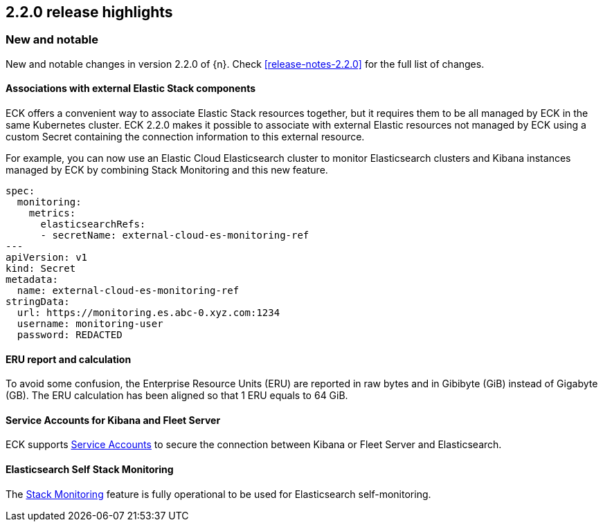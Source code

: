 [[release-highlights-2.2.0]]
== 2.2.0 release highlights

[float]
[id="{p}-220-new-and-notable"]
=== New and notable

New and notable changes in version 2.2.0 of {n}. Check <<release-notes-2.2.0>> for the full list of changes.


[float]
[id="{p}-220-custom-secret-"]
==== Associations with external Elastic Stack components

ECK offers a convenient way to associate Elastic Stack resources together, but it requires them to be all managed by ECK in the same Kubernetes cluster.
ECK 2.2.0 makes it possible to associate with external Elastic resources not managed by ECK using a custom Secret containing the connection information to this external resource.

For example, you can now use an Elastic Cloud Elasticsearch cluster to monitor Elasticsearch clusters and Kibana instances managed by ECK by combining Stack Monitoring and this new feature.

[source,yaml]
----
spec:
  monitoring:
    metrics:
      elasticsearchRefs:
      - secretName: external-cloud-es-monitoring-ref
---
apiVersion: v1
kind: Secret
metadata:
  name: external-cloud-es-monitoring-ref
stringData:
  url: https://monitoring.es.abc-0.xyz.com:1234
  username: monitoring-user
  password: REDACTED
----

[float]
[id="{p}-220-erus-calculation-updated"]
==== ERU report and calculation

To avoid some confusion, the Enterprise Resource Units (ERU) are reported in raw bytes and in Gibibyte (GiB) instead of Gigabyte (GB).
The ERU calculation has been aligned so that 1 ERU equals to 64 GiB.

[float]
[id="{p}-220-service-accounts-kibana-fleet"]
==== Service Accounts for Kibana and Fleet Server

ECK supports link:https://www.elastic.co/guide/en/elasticsearch/reference/current/service-accounts.html[Service Accounts] to secure the connection between Kibana or Fleet Server and Elasticsearch.

[float]
[id="{p}-220-es-self-monitoring"]
==== Elasticsearch Self Stack Monitoring

The <<{p}-stack-monitoring,Stack Monitoring>> feature is fully operational to be used for Elasticsearch self-monitoring.
